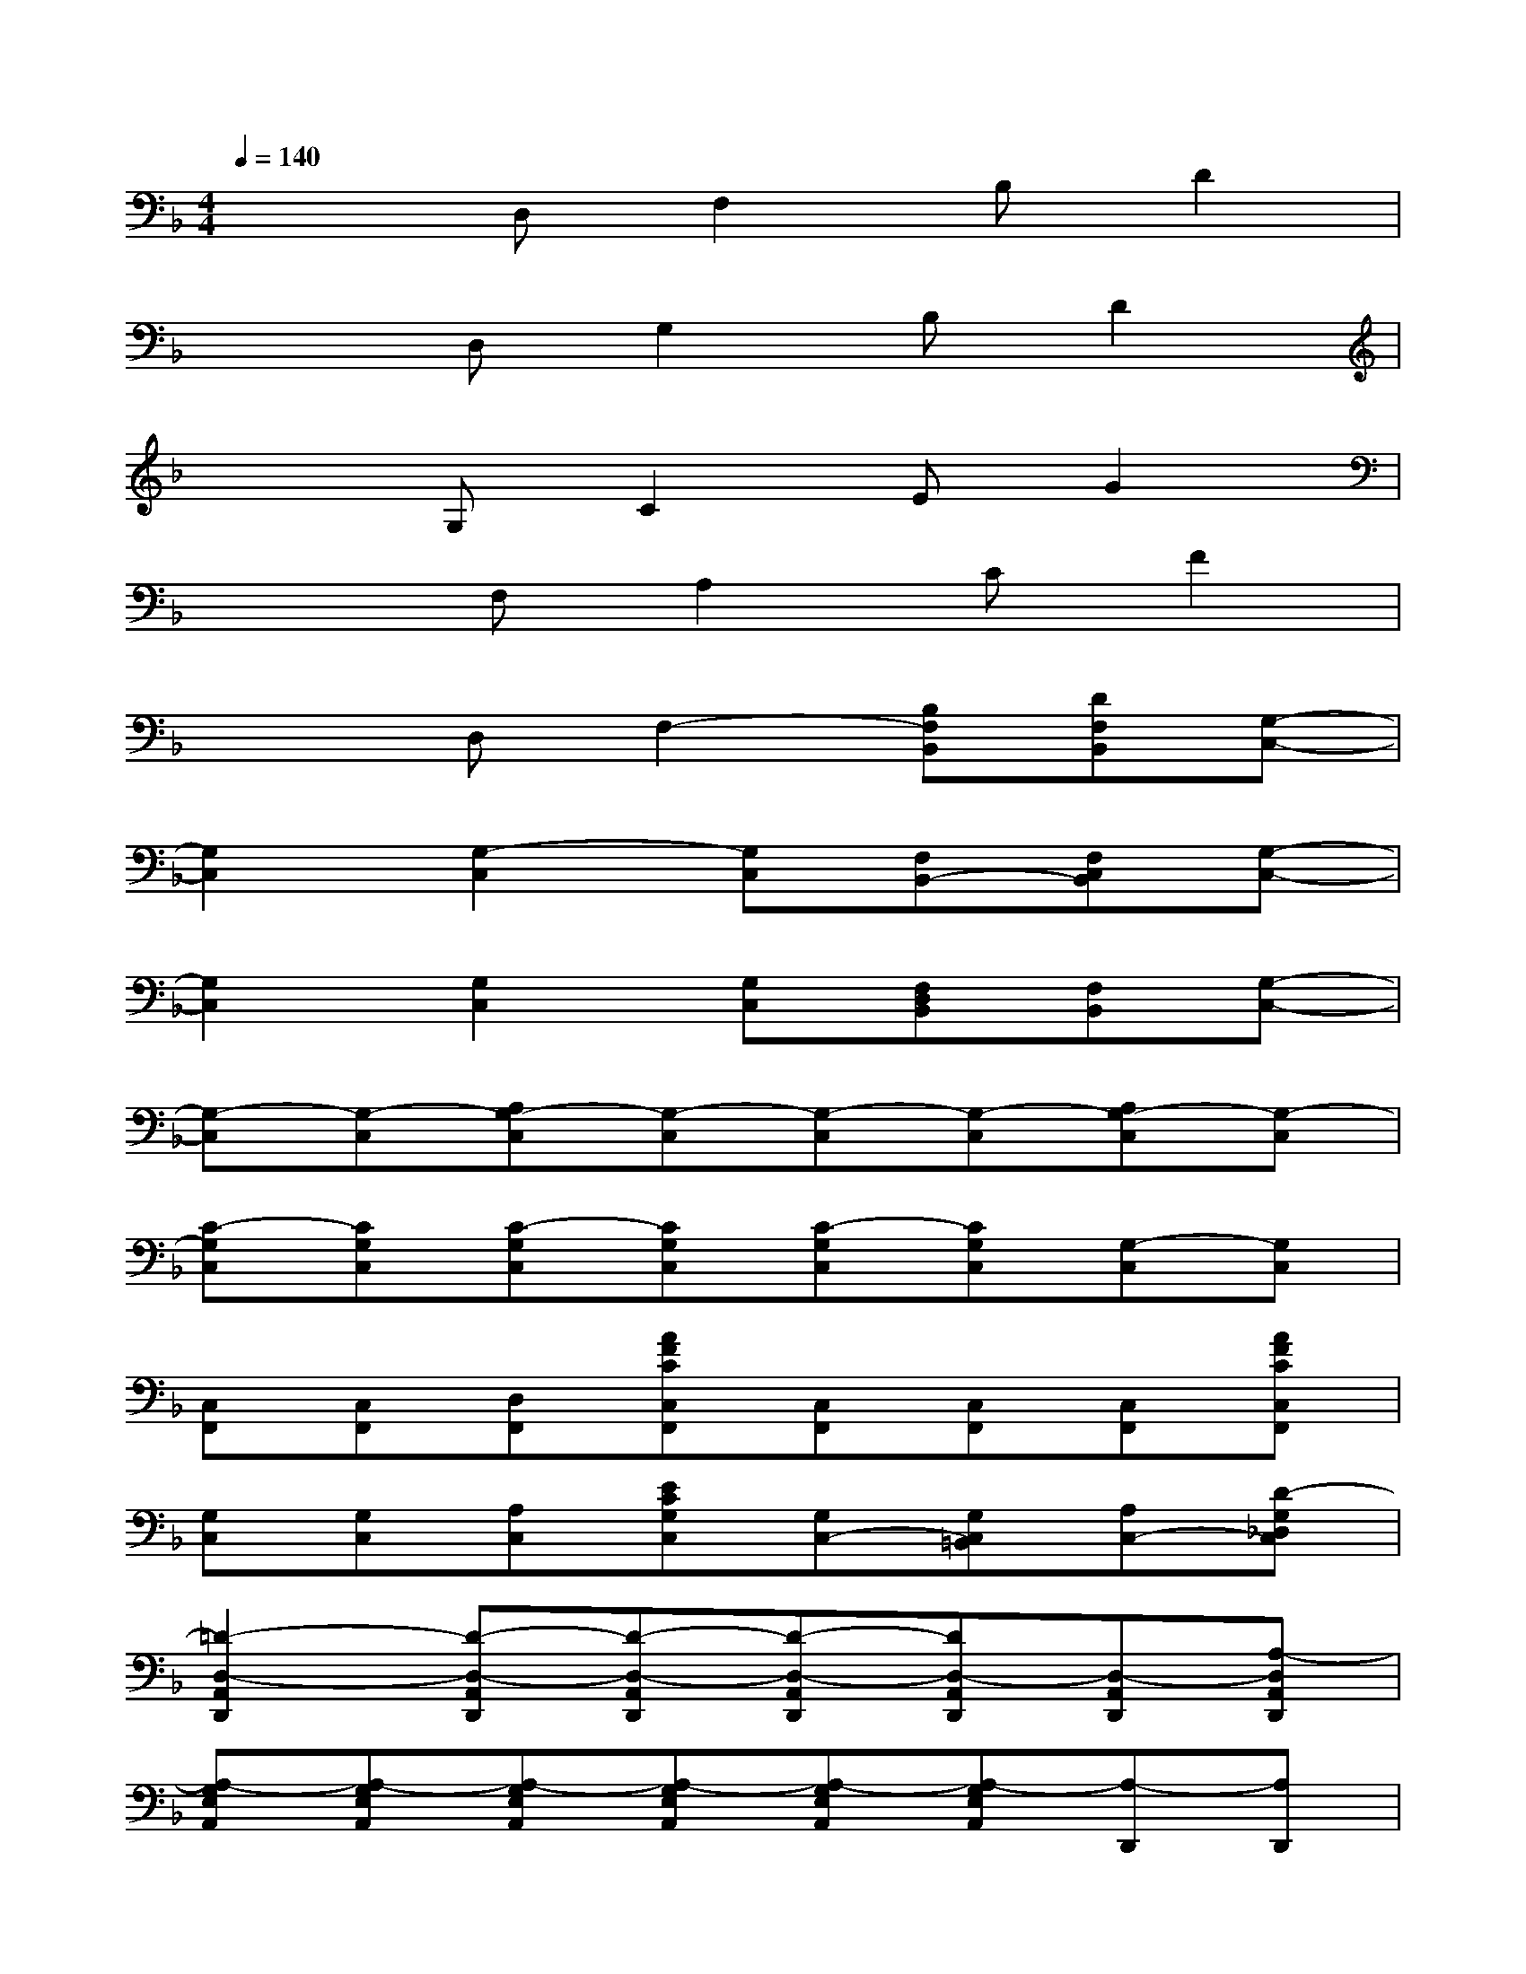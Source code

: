 X:1
T:
M:4/4
L:1/8
Q:1/4=140
K:F%1flats
V:1
x2D,F,2B,D2|
x2D,G,2B,D2|
x2G,C2EG2|
x2F,A,2CF2|
x2D,F,2-[B,F,B,,][DF,B,,][G,-C,-]|
[G,2C,2][G,2-C,2][G,C,][F,B,,-][F,C,B,,][G,-C,-]|
[G,2C,2][G,2C,2][G,C,][F,D,B,,][F,B,,][G,-C,-]|
[G,-C,][G,-C,][A,G,-C,][G,-C,][G,-C,][G,-C,][A,G,-C,][G,-C,]|
[C-G,C,][CG,C,][C-G,C,][CG,C,][C-G,C,][CG,C,][G,-C,][G,C,]|
[C,F,,][C,F,,][D,F,,][AFCC,F,,][C,F,,][C,F,,][C,F,,][AFCC,F,,]|
[G,C,][G,C,][A,C,][ECG,C,][G,C,-][G,C,=B,,][A,C,-][D-G,_D,C,]|
[=D2-D,2-A,,2D,,2][D-D,-A,,D,,][D-D,-A,,D,,][D-D,-A,,D,,][DD,-A,,D,,][D,-A,,D,,][A,-D,A,,D,,]|
[A,-G,E,A,,][A,-G,E,A,,][A,-G,E,A,,][A,-G,E,A,,][A,-G,E,A,,][A,-G,E,A,,][A,-D,,][A,D,,]|
[C,F,,][C,F,,][D,F,,][AFCC,F,,][C,F,,][C,F,,][C,F,,][AFCC,F,,]|
[G,C,][G,C,][A,C,][ECG,C,][G,C,-][G,C,=B,,][A,C,-][D-G,_D,C,]|
[=D-D,-A,,D,,][D-D,-A,,D,,][D-D,-A,,D,,][D-D,-A,,D,,][D-D,-A,,D,,][DD,-A,,D,,][D,3/2-A,,3/2D,,3/2]D,/2
